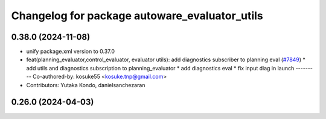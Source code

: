 ^^^^^^^^^^^^^^^^^^^^^^^^^^^^^^^^^^^^^^^^^^^^^^
Changelog for package autoware_evaluator_utils
^^^^^^^^^^^^^^^^^^^^^^^^^^^^^^^^^^^^^^^^^^^^^^

0.38.0 (2024-11-08)
-------------------
* unify package.xml version to 0.37.0
* feat(planning_evaluator,control_evaluator, evaluator utils): add diagnostics subscriber to planning eval (`#7849 <https://github.com/youtalk/autoware.universe/issues/7849>`_)
  * add utils and diagnostics subscription to planning_evaluator
  * add diagnostics eval
  * fix input diag in launch
  ---------
  Co-authored-by: kosuke55 <kosuke.tnp@gmail.com>
* Contributors: Yutaka Kondo, danielsanchezaran

0.26.0 (2024-04-03)
-------------------

